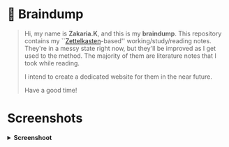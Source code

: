 * 🧠 Braindump
#+html: <p align="center">
#+html: <img src="./org-files/img/zkbd-logo.png" alt="ZK-braindump logo">
#+html: </p>

#+begin_quote
Hi, my name is *Zakaria.K*, and this is my *braindump*.
This repository contains my ``[[file:org-files/20210106222617-zettelkasten.org][Zettelkasten]]-based'' working/study/reading notes.
They're in a messy state right now, but they'll be improved as I get used to the method.
The majority of them are literature notes that I took while reading.

I intend to create a dedicated website for them in the near future.

Have a good time!
#+end_quote

* Screenshots
#+HTML: <details><summary><b>Screenshoot</b></summary>

[[file:./org-files/img/org-roam-ui-01.png]]
[[file:./org-files/img/org-roam-ui-02.png]]
[[file:./org-files/img/org-roam-ui-03.png]]
#+HTML: </details>
